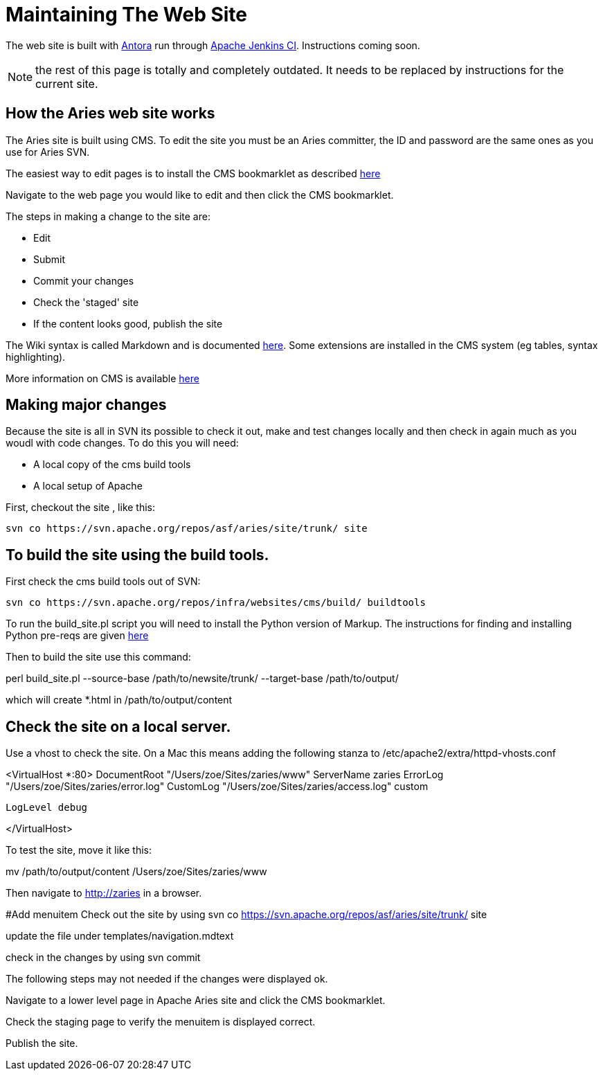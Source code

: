 = Maintaining The Web Site

The web site is built with https://antora.org[Antora] run through https://ci-builds.apache.org[Apache Jenkins CI].
Instructions coming soon.

NOTE: the rest of this page is totally and completely outdated.
It needs to be replaced by instructions for the current site.

== How the Aries web site works

The Aries site is built using CMS.
To edit the site you must be an Aries committer, the  ID and password are the same ones as you use for Aries SVN.

The easiest way to edit pages is to install the CMS bookmarklet as described https://cms.apache.org/#bookmark[here]

Navigate to the web page you would like to edit and then click the CMS bookmarklet.

The steps in making a change to the site are:

* Edit
* Submit
* Commit your changes
* Check the 'staged' site
* If the content looks good, publish the site

The Wiki syntax is called Markdown and is documented http://www.freewisdom.org/projects/python-markdown/[here].
Some extensions are installed in  the CMS system (eg tables, syntax highlighting).

More information on CMS is  available http://wiki.apache.org/general/ApacheCms2010[here]

== Making major changes

Because the site is all in SVN its possible to check it out, make and test changes locally and then check in again much as you woudl with code changes.
To do this you will need:

* A local copy of the cms build tools
* A local setup of Apache

First, checkout the site , like this:

 svn co https://svn.apache.org/repos/asf/aries/site/trunk/ site

== To build the site using the build tools.

First check the cms build tools out of SVN:

 svn co https://svn.apache.org/repos/infra/websites/cms/build/ buildtools

To run the build_site.pl script you will need to install the Python version  of Markup.
The instructions for finding and installing Python pre-reqs are given http://wiki.apache.org/general/ApacheCMSFAQ[here]

Then to build the site use this command:

perl build_site.pl --source-base /path/to/newsite/trunk/ --target-base /path/to/output/

which will create *.html in /path/to/output/content

== Check the site on a local server.

Use a vhost to check the site.
On a Mac this means adding the following stanza to /etc/apache2/extra/httpd-vhosts.conf

<VirtualHost *:80>     DocumentRoot "/Users/zoe/Sites/zaries/www"     ServerName zaries     ErrorLog "/Users/zoe/Sites/zaries/error.log"     CustomLog "/Users/zoe/Sites/zaries/access.log" custom

 LogLevel debug

</VirtualHost>

To test the site,  move it like this:

mv /path/to/output/content /Users/zoe/Sites/zaries/www

Then navigate to http://zaries in a browser.

#Add menuitem  Check out the site by using  svn co https://svn.apache.org/repos/asf/aries/site/trunk/ site

update the file under templates/navigation.mdtext

check in the changes by using svn commit

The following steps may not needed if the changes were displayed ok.

Navigate to a lower level page in Apache Aries site and click the CMS bookmarklet.

Check the staging page to verify the menuitem is displayed correct.

Publish the site.
